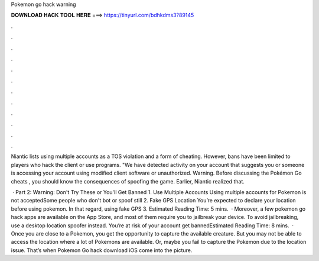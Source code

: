 Pokemon go hack warning



𝐃𝐎𝐖𝐍𝐋𝐎𝐀𝐃 𝐇𝐀𝐂𝐊 𝐓𝐎𝐎𝐋 𝐇𝐄𝐑𝐄 ===> https://tinyurl.com/bdhkdms3?89145



.



.



.



.



.



.



.



.



.



.



.



.

Niantic lists using multiple accounts as a TOS violation and a form of cheating. However, bans have been limited to players who hack the client or use programs. "We have detected activity on your account that suggests you or someone is accessing your account using modified client software or unauthorized. Warning. Before discussing the Pokémon Go cheats , you should know the consequences of spoofing the game. Earlier, Niantic realized that.

 · Part 2: Warning: Don't Try These or You'll Get Banned 1. Use Multiple Accounts Using multiple accounts for Pokemon is not acceptedSome people who don't bot or spoof still 2. Fake GPS Location You’re expected to declare your location before using pokemon. In that regard, using fake GPS 3. Estimated Reading Time: 5 mins.  · Moreover, a few pokemon go hack apps are available on the App Store, and most of them require you to jailbreak your device. To avoid jailbreaking, use a desktop location spoofer instead. You’re at risk of your account get bannedEstimated Reading Time: 8 mins.  · Once you are close to a Pokemon, you get the opportunity to capture the available creature. But you may not be able to access the location where a lot of Pokemons are available. Or, maybe you fail to capture the Pokemon due to the location issue. That’s when Pokemon Go hack download iOS come into the picture.

